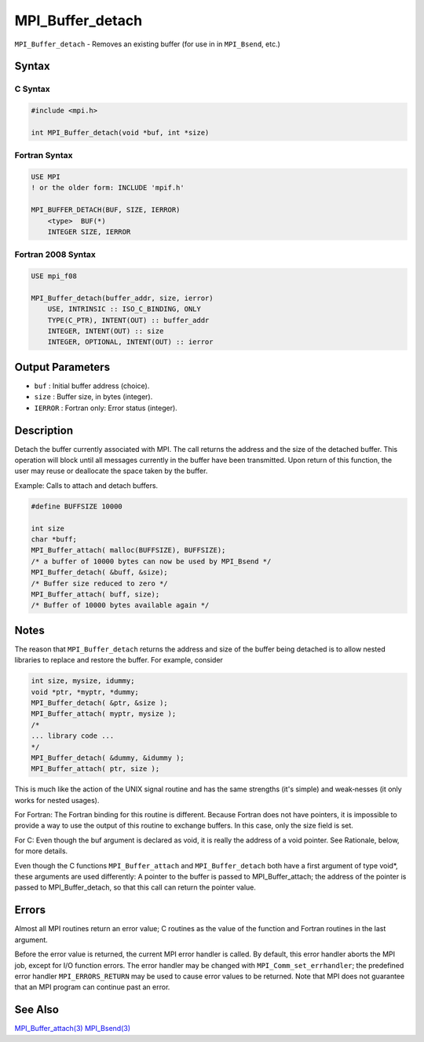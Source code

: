 .. _MPI_Buffer_detach:

MPI_Buffer_detach
~~~~~~~~~~~~~~~~~

``MPI_Buffer_detach`` - Removes an existing buffer (for use in in
``MPI_Bsend``, etc.)

Syntax
======

C Syntax
--------

.. code:: c

   #include <mpi.h>

   int MPI_Buffer_detach(void *buf, int *size)

Fortran Syntax
--------------

.. code:: fortran

   USE MPI
   ! or the older form: INCLUDE 'mpif.h'

   MPI_BUFFER_DETACH(BUF, SIZE, IERROR)
       <type>  BUF(*)
       INTEGER SIZE, IERROR

Fortran 2008 Syntax
-------------------

.. code:: fortran

   USE mpi_f08

   MPI_Buffer_detach(buffer_addr, size, ierror)
       USE, INTRINSIC :: ISO_C_BINDING, ONLY
       TYPE(C_PTR), INTENT(OUT) :: buffer_addr
       INTEGER, INTENT(OUT) :: size
       INTEGER, OPTIONAL, INTENT(OUT) :: ierror

Output Parameters
=================

-  ``buf`` : Initial buffer address (choice).
-  ``size`` : Buffer size, in bytes (integer).
-  ``IERROR`` : Fortran only: Error status (integer).

Description
===========

Detach the buffer currently associated with MPI. The call returns the
address and the size of the detached buffer. This operation will block
until all messages currently in the buffer have been transmitted. Upon
return of this function, the user may reuse or deallocate the space
taken by the buffer.

Example: Calls to attach and detach buffers.

.. code:: c

   #define BUFFSIZE 10000

   int size
   char *buff;
   MPI_Buffer_attach( malloc(BUFFSIZE), BUFFSIZE);
   /* a buffer of 10000 bytes can now be used by MPI_Bsend */
   MPI_Buffer_detach( &buff, &size);
   /* Buffer size reduced to zero */
   MPI_Buffer_attach( buff, size);
   /* Buffer of 10000 bytes available again */

Notes
=====

The reason that ``MPI_Buffer_detach`` returns the address and size of
the buffer being detached is to allow nested libraries to replace and
restore the buffer. For example, consider

.. code:: c

   int size, mysize, idummy;
   void *ptr, *myptr, *dummy;
   MPI_Buffer_detach( &ptr, &size );
   MPI_Buffer_attach( myptr, mysize );
   /*
   ... library code ...
   */
   MPI_Buffer_detach( &dummy, &idummy );
   MPI_Buffer_attach( ptr, size );

This is much like the action of the UNIX signal routine and has the same
strengths (it's simple) and weak‐nesses (it only works for nested
usages).

For Fortran: The Fortran binding for this routine is different. Because
Fortran does not have pointers, it is impossible to provide a way to use
the output of this routine to exchange buffers. In this case, only the
size field is set.

For C: Even though the buf argument is declared as void, it is really
the address of a void pointer. See Rationale, below, for more details.

Even though the C functions ``MPI_Buffer_attach`` and
``MPI_Buffer_detach`` both have a first argument of type void*, these
arguments are used differently: A pointer to the buffer is passed to
MPI_Buffer_attach; the address of the pointer is passed to
MPI_Buffer_detach, so that this call can return the pointer value.

Errors
======

Almost all MPI routines return an error value; C routines as the value
of the function and Fortran routines in the last argument.

Before the error value is returned, the current MPI error handler is
called. By default, this error handler aborts the MPI job, except for
I/O function errors. The error handler may be changed with
``MPI_Comm_set_errhandler``; the predefined error handler
``MPI_ERRORS_RETURN`` may be used to cause error values to be returned.
Note that MPI does not guarantee that an MPI program can continue past
an error.

See Also
========

`MPI_Buffer_attach(3) <MPI_Buffer_attach.html>`__
`MPI_Bsend(3) <MPI_Bsend.html>`__
